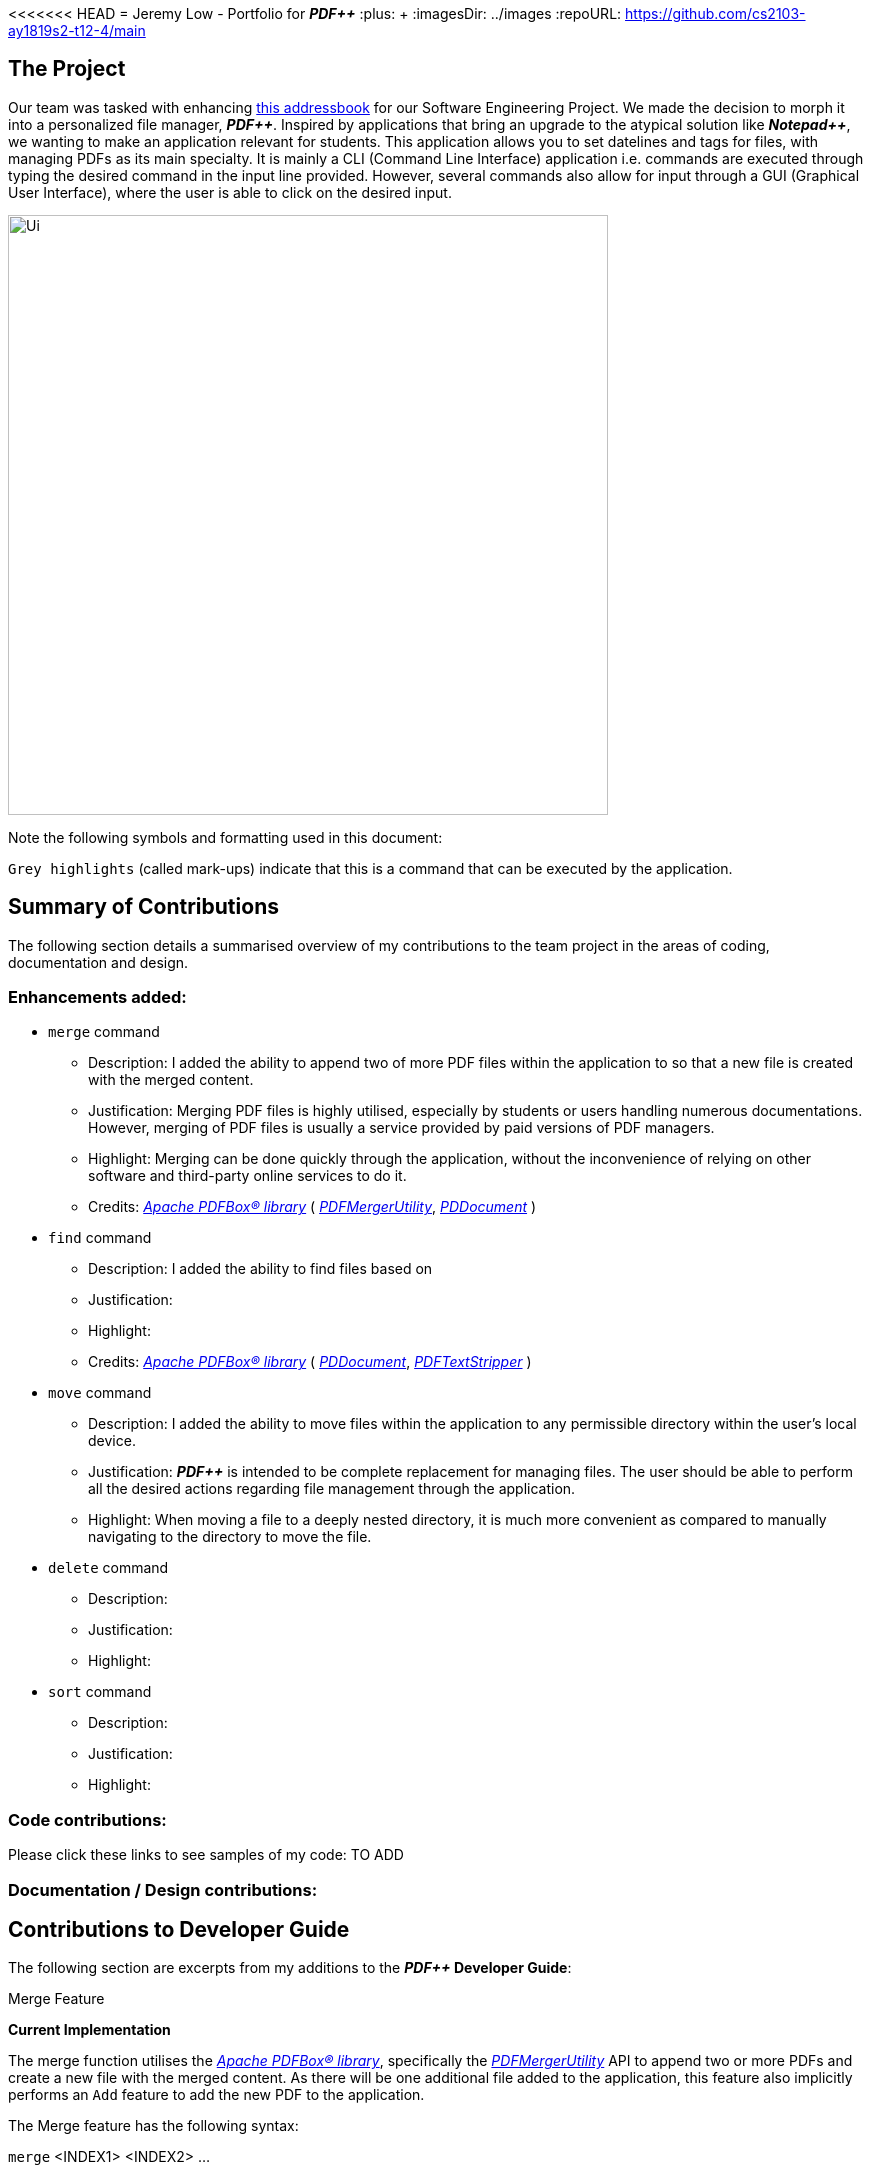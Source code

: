 <<<<<<< HEAD
= Jeremy Low - Portfolio for *_PDF++_*
:plus: &#43;
:imagesDir: ../images
ifdef::env-github[]
:tip-caption: :bulb:
:note-caption: :information_source:
:warning-caption: :warning:
:experimental:
endif::[]
:repoURL: https://github.com/cs2103-ay1819s2-t12-4/main

== The Project
Our team was tasked with enhancing
https://github.com/se-edu/addressbook-level4[this addressbook]
for our Software Engineering Project. We made the decision to morph it into a personalized file manager,
*_PDF{plus}{plus}_*. Inspired by applications that bring an upgrade to the atypical solution like
*_Notepad{plus}{plus}_*, we wanting to make an application relevant for students.
This application allows you to set datelines and tags for files, with managing PDFs as
its main specialty. It is mainly a CLI (Command Line Interface) application i.e. commands are executed
through typing the desired command in the input line provided. However, several commands also allow for
input through a GUI (Graphical User Interface), where the user is able to click on the desired input.

ifdef::env-github[]
image::docs/images/Ui.png[width="600"]
endif::[]

ifndef::env-github[]
image::Ui.png[width="600"]
endif::[]

Note the following symbols and formatting used in this document:

[.big]#`Grey highlights`# (called mark-ups) indicate that this is a command that
can be executed by the application.

== Summary of Contributions
The following section details a summarised overview of my contributions to the team
project in the areas of coding, documentation and design.

=== Enhancements added:
* [.big]#`merge`# command
** Description: I added the ability to append two of more PDF files within the
application to so that a new file is created with the merged content.
** Justification: Merging PDF files is highly utilised, especially by students or
users handling numerous documentations. However, merging of PDF files is usually a
service provided by paid versions of PDF managers.
** Highlight: Merging can be done quickly through the application, without the
inconvenience of relying on other software and third-party online services to do it.
** Credits: https://pdfbox.apache.org/download.cgi#20x[_Apache PDFBox® library_]
( https://pdfbox.apache.org/docs/2.0.1/javadocs/org/apache/pdfbox/multipdf/PDFMergerUtility.html[_PDFMergerUtility_],
https://pdfbox.apache.org/docs/2.0.1/javadocs/org/apache/pdfbox/pdmodel/PDDocument.html[_PDDocument_] )

* [.big]#`find`# command
** Description: I added the ability to find files based on
** Justification:
** Highlight:
** Credits: https://pdfbox.apache.org/download.cgi#20x[_Apache PDFBox® library_]
( https://pdfbox.apache.org/docs/2.0.1/javadocs/org/apache/pdfbox/pdmodel/PDDocument.html[_PDDocument_],
https://pdfbox.apache.org/docs/2.0.7/javadocs/org/apache/pdfbox/text/PDFTextStripper.html[_PDFTextStripper_] )

* [.big]#`move`# command
** Description: I added the ability to move files within the application to any permissible directory
within the user's local device.
** Justification: *_PDF{plus}{plus}_* is intended to be complete replacement for managing files. The user
should be able to perform all the desired actions regarding file management through the application.
** Highlight: When moving a file to a deeply nested directory, it is much more convenient as compared to
manually navigating to the directory to move the file.

* [.big]#`delete`# command
** Description:
** Justification:
** Highlight:

* [.big]#`sort`# command
** Description:
** Justification:
** Highlight:

=== Code contributions:
Please click these links to see samples of my code: TO ADD

=== Documentation / Design contributions:

== Contributions to Developer Guide
The following section are excerpts from my additions to the *_PDF{plus}{plus}_ Developer Guide*:

.Merge Feature
****
[.big]#*Current Implementation*#

The merge function utilises the
https://pdfbox.apache.org/download.cgi#20x[_Apache PDFBox® library_], specifically the
https://pdfbox.apache.org/docs/2.0.1/javadocs/org/apache/pdfbox/multipdf/PDFMergerUtility.html[_PDFMergerUtility_]
API to append two or more PDFs and create a new file with the merged content. As there will be one
additional file added to the application, this feature also implicitly performs an `Add` feature to add the new
PDF to the application.

The Merge feature has the following syntax:

`merge` <INDEX1> <INDEX2> ...

* `<INDEX>` refers to the index of the `Pdf` that you wish to merge.
* Minimum of two indices have to be provided for the merge to be performed, up to as many
indices as desired.
* It is possible to repeat an index; the PDF would simply merge with a copy of itself.

[NOTE]
The index value can be referenced from the list in the main application, or from the
result of the `Filter`, `Find` or `List` feature.

[.big]#*Feature breakdown*#

Illustrated below is a sample usage scenario that provides a clear view to the inner
workings of the `merge` feature.

Step 1: From the main interface of the application, the user chooses the file(s) that
they wish to merge, and enters the `merge` command into the CLI Interface, following
the outlined Syntax as illustrated below.

image::MergeFeatureStep1.png[width="600"]

Step 2: After executing the command, the `MergeCommandParser` parses the input into
relevant objects that are required to be executed by the `MergeCommand` object. In
particular, it ensures that there are two or more arguments passed as described in the
above Syntax. Upon parsing, the parser then creates a new `MergeCommand` that will execute
the user's input.

In this case, the above two files will be merged, with the _"CS2103T_PDF++_UG_Intro.pdf"_
file appended behind the other file.

Step 3: The `MergeCommand` is then executed. Successful execution
of the command would return a *CommandResult* object and create the a new file with the merged
content, while unsuccessful execution due to validation failure will throw a *CommandException*.

image::MergeCommandActivityDiagram.png[width="600"]

[NOTE]
The new name of the merged file follows the format: "merged[hashcode].pdf". This is to ensure
unique file name. The hashcode in the name will be modified if name already exists.
****

.Move Feature
****
[.big]#*Current Implementation*#

The move feature functions as a simplified version of the `Edit` feature, as in nature
it is making an edit to the directory of the file. However, in addition to making changes
to the directory in the application storage, it also ensures that the directory changes
are reflected in the local filesystem.

[NOTE]
The design consideration into separating move as a new command from edit factored in the
purpose of the application; as a document manager, the term "edit" is synonymous with
making content or characteristic changes when it is applied in the context of documents.

The Move feature has the following syntax:

`move`

`move <INDEX> <NEWDIRECTORY>`

* `<INDEX>` refers to the index of the `Pdf` that you wish to move.
* `<NEWDIRECTORY>` refers to the address of the new location the file is to be moved.
* Entering `move` without `<INDEX>` or  `<NEWDIRECTORY>` will open the default file
selection GUI for the user to select the file directly.

[NOTE]
The index value can be referenced from the list in the main application, or from the
result of the `Filter`, `Find` or `List` feature.

All parts of the syntax are required.

[.big]#*Feature breakdown*#

Illustrated below is a sample usage scenario that provides a clear view to the inner
workings of the `move` feature.

Step 1: From the main interface of the application, the user chooses a `Pdf` that
they wish to move, and enters the `move` command into the CLI Interface, following
the outlined Syntax as illustrated below.

image::MoveFeatureStep1.png[width="600"]

In this scenario, there is a file *document.pdf* in the windows _Desktop_ directory, and
the `move` command entered is intended for the file to be moved to the windows _Documents_
directory.

Step 2: After executing the command, the `MoveCommandParser` parses the input into
relevant objects that are required to be executed by the `MoveCommand` object. In
particular, it ensures that there are correctly two arguments passed as described in the
above Syntax. Upon parsing, the parser then creates a new `MoveCommand` that will execute
the user's input.

Step 3: The `MoveCommand` is then executed. Successful execution of the command would return
a *CommandResult* object, while unsuccessful execution due to validation failure will throw
a *CommandException*.

image::MoveCommandActivityDiagram.png[width="600"]
****
=======
:imagesDir: ../images
:stylesDir: ../stylesheets
:plus: &#43;
ifdef::env-github[]
:tip-caption: :bulb:
:note-caption: :information_source:
:warning-caption: :warning:
:experimental:
endif::[]
:repoURL: https://github.com/cs2103-ay1819s2-t12-4/main
= Jeremy Low - Portfolio for *_PDF++_*


== The Project
Our team was tasked with enhancing
https://github.com/se-edu/addressbook-level4[this addressbook]
for our Software Engineering Project. We made the decision to morph it into a personalized file manager,
*_PDF{plus}{plus}_*. Inspired by applications that bring an upgrade to the atypical solution like
*_Notepad{plus}{plus}_*, we wanting to make an application relevant for students.
This application allows you to set datelines and tags for files, with managing PDFs as
its main specialty. It is mainly a CLI (Command Line Interface) application i.e. commands are executed
through typing the desired command in the input line provided. However, several commands also allow for
input through a GUI (Graphical User Interface), where the user is able to click on the desired input.

ifdef::env-github[]
image::docs/images/Ui.png[width="600"]
endif::[]

ifndef::env-github[]
image::images/Ui.png[width="600"]
endif::[]

Note the following symbols and formatting used in this document:

[.big]#`Grey highlights`# (called mark-ups) indicate that this is a command that
can be executed by the application.

== Summary of Contributions
The following section details a summarised overview of my contributions to the team
project in the areas of coding, documentation and design.

=== Enhancements added:
* [.big]#`merge`# command
** Description: I added the ability to append two of more PDF files within the
application to so that a new file is created with the merged content.
** Justification: Merging PDF files is highly utilised, especially by students or
users handling numerous documentations. However, merging of PDF files is usually a
service provided by paid versions of PDF managers.
** Highlight: Merging can be done quickly through the application, without the
inconvenience of relying on other software and third-party online services to do it.
** Credits: https://pdfbox.apache.org/download.cgi#20x[_Apache PDFBox® library_]
( https://pdfbox.apache.org/docs/2.0.1/javadocs/org/apache/pdfbox/multipdf/PDFMergerUtility.html[_PDFMergerUtility_],
https://pdfbox.apache.org/docs/2.0.1/javadocs/org/apache/pdfbox/pdmodel/PDDocument.html[_PDDocument_] )

* [.big]#`find`# command
** Description: I added the ability to find files based on
** Justification:
** Highlight:
** Credits: https://pdfbox.apache.org/download.cgi#20x[_Apache PDFBox® library_]
( https://pdfbox.apache.org/docs/2.0.1/javadocs/org/apache/pdfbox/pdmodel/PDDocument.html[_PDDocument_],
https://pdfbox.apache.org/docs/2.0.7/javadocs/org/apache/pdfbox/text/PDFTextStripper.html[_PDFTextStripper_] )

* [.big]#`move`# command
** Description: I added the ability to move files within the application to any permissible directory
within the user's local device.
** Justification: *_PDF{plus}{plus}_* is intended to be complete replacement for managing files. The user
should be able to perform all the desired actions regarding file management through the application.
** Highlight: When moving a file to a deeply nested directory, it is much more convenient as compared to
manually navigating to the directory to move the file.

* [.big]#`delete`# command
** Description:
** Justification:
** Highlight:

* [.big]#`sort`# command
** Description:
** Justification:
** Highlight:

=== Code contributions:
Please click these links to see samples of my code: TO ADD

=== Documentation / Design contributions:

== Contributions to Developer Guide
The following section are excerpts from my additions to the *_PDF{plus}{plus}_ Developer Guide*:

.Merge Feature
****
[.big]#*Current Implementation*#

The merge function utilises the
https://pdfbox.apache.org/download.cgi#20x[_Apache PDFBox® library_], specifically the
https://pdfbox.apache.org/docs/2.0.1/javadocs/org/apache/pdfbox/multipdf/PDFMergerUtility.html[_PDFMergerUtility_]
API to append two or more PDFs and create a new file with the merged content. As there will be one
additional file added to the application, this feature also implicitly performs an `Add` feature to add the new
PDF to the application.

The Merge feature has the following syntax:

`merge` <INDEX1> <INDEX2> ...

* `<INDEX>` refers to the index of the `Pdf` that you wish to merge.
* Minimum of two indices have to be provided for the merge to be performed, up to as many
indices as desired.
* It is possible to repeat an index; the PDF would simply merge with a copy of itself.

[NOTE]
The index value can be referenced from the list in the main application, or from the
result of the `Filter`, `Find` or `List` feature.

[.big]#*Feature breakdown*#

Illustrated below is a sample usage scenario that provides a clear view to the inner
workings of the `merge` feature.

Step 1: From the main interface of the application, the user chooses the file(s) that
they wish to merge, and enters the `merge` command into the CLI Interface, following
the outlined Syntax as illustrated below.

image::MergeFeatureStep1.png[width="600"]

Step 2: After executing the command, the `MergeCommandParser` parses the input into
relevant objects that are required to be executed by the `MergeCommand` object. In
particular, it ensures that there are two or more arguments passed as described in the
above Syntax. Upon parsing, the parser then creates a new `MergeCommand` that will execute
the user's input.

In this case, the above two files will be merged, with the _"CS2103T_PDF++_UG_Intro.pdf"_
file appended behind the other file.

Step 3: The `MergeCommand` is then executed. Successful execution
of the command would return a *CommandResult* object and create the a new file with the merged
content, while unsuccessful execution due to validation failure will throw a *CommandException*.

image::MergeCommandActivityDiagram.png[width="600"]

[NOTE]
The new name of the merged file follows the format: "merged[hashcode].pdf". This is to ensure
unique file name. The hashcode in the name will be modified if name already exists.
****

.Move Feature
****
[.big]#*Current Implementation*#

The move feature functions as a simplified version of the `Edit` feature, as in nature
it is making an edit to the directory of the file. However, in addition to making changes
to the directory in the application storage, it also ensures that the directory changes
are reflected in the local filesystem.

[NOTE]
The design consideration into separating move as a new command from edit factored in the
purpose of the application; as a document manager, the term "edit" is synonymous with
making content or characteristic changes when it is applied in the context of documents.

The Move feature has the following syntax:

`move`

`move <INDEX> <NEWDIRECTORY>`

* `<INDEX>` refers to the index of the `Pdf` that you wish to move.
* `<NEWDIRECTORY>` refers to the address of the new location the file is to be moved.
* Entering `move` without `<INDEX>` or  `<NEWDIRECTORY>` will open the default file
selection GUI for the user to select the file directly.

[NOTE]
The index value can be referenced from the list in the main application, or from the
result of the `Filter`, `Find` or `List` feature.

All parts of the syntax are required.

[.big]#*Feature breakdown*#

Illustrated below is a sample usage scenario that provides a clear view to the inner
workings of the `move` feature.

Step 1: From the main interface of the application, the user chooses a `Pdf` that
they wish to move, and enters the `move` command into the CLI Interface, following
the outlined Syntax as illustrated below.

image::MoveFeatureStep1.png[width="600"]

In this scenario, there is a file *document.pdf* in the windows _Desktop_ directory, and
the `move` command entered is intended for the file to be moved to the windows _Documents_
directory.

Step 2: After executing the command, the `MoveCommandParser` parses the input into
relevant objects that are required to be executed by the `MoveCommand` object. In
particular, it ensures that there are correctly two arguments passed as described in the
above Syntax. Upon parsing, the parser then creates a new `MoveCommand` that will execute
the user's input.

Step 3: The `MoveCommand` is then executed. Successful execution of the command would return
a *CommandResult* object, while unsuccessful execution due to validation failure will throw
a *CommandException*.

image::MoveCommandActivityDiagram.png[width="600"]
****
>>>>>>> 657dfa056a9bc086c6d9050077012eaa9ee7bf8d
